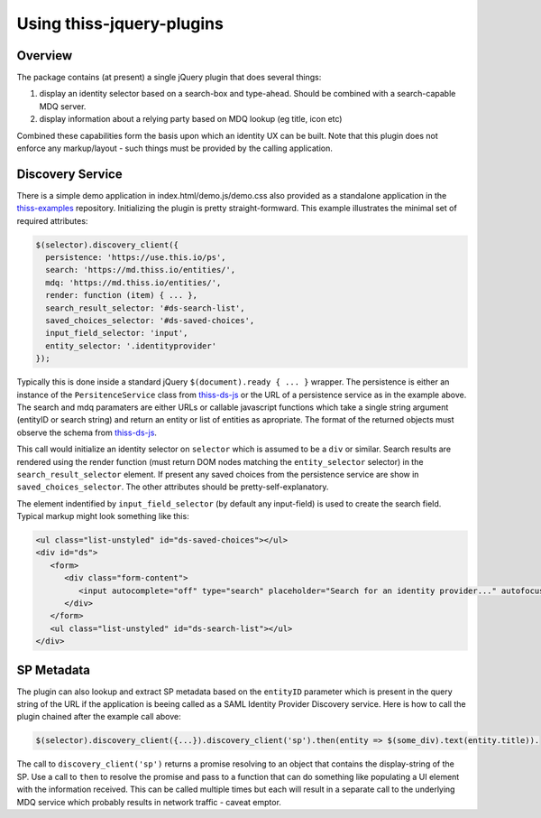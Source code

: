 Using thiss-jquery-plugins
==========================

Overview
--------

The package contains (at present) a single jQuery plugin that does several things:

1. display an identity selector based on a search-box and type-ahead. Should be combined with a search-capable MDQ server.
2. display information about a relying party based on MDQ lookup (eg title, icon etc)

Combined these capabilities form the basis upon which an identity UX can be built. Note that this plugin does not enforce any markup/layout - such things must be provided by the calling application.

Discovery Service
-----------------

There is a simple demo application in index.html/demo.js/demo.css also provided as a standalone application in the `thiss-examples <https://github.com/TheIdentitySelector/thiss-examples>`_ repository. Initializing the plugin is pretty straight-formward. This example illustrates the minimal set of required attributes:

.. code-block:: js

  
   $(selector).discovery_client({
     persistence: 'https://use.this.io/ps',
     search: 'https://md.thiss.io/entities/',
     mdq: 'https://md.thiss.io/entities/',
     render: function (item) { ... },
     search_result_selector: '#ds-search-list',
     saved_choices_selector: '#ds-saved-choices',
     input_field_selector: 'input',
     entity_selector: '.identityprovider'
   });

Typically this is done inside a standard jQuery ``$(document).ready { ... }`` wrapper. The persistence is either an instance of the ``PersitenceService`` class from `thiss-ds-js <https://github.com/TheIdentitySelector/thiss-ds-js>`_ or the URL of a persistence service as in the example above. The search and mdq paramaters are either URLs or callable javascript functions which take a single string argument (entityID or search string) and return an entity or list of entities as apropriate. The format of the returned objects must observe the schema from `thiss-ds-js <https://github.com/TheIdentitySelector/thiss-ds-js>`_.

This call would initialize an identity selector on ``selector`` which is assumed to be a ``div`` or similar. Search results are rendered using the render function (must return DOM nodes matching the ``entity_selector`` selector) in the ``search_result_selector`` element. If present any saved choices from the persistence service are show in ``saved_choices_selector``. The other attributes should be pretty-self-explanatory.

The element indentified by ``input_field_selector`` (by default any input-field) is used to create the search field. Typical markup might look something like this:

.. code-block:: html

  <ul class="list-unstyled" id="ds-saved-choices"></ul>
  <div id="ds">
     <form>
        <div class="form-content">
           <input autocomplete="off" type="search" placeholder="Search for an identity provider..." autofocus>
        </div>
     </form>
     <ul class="list-unstyled" id="ds-search-list"></ul>
  </div>

SP Metadata
-----------

The plugin can also lookup and extract SP metadata based on the ``entityID`` parameter which is present in the query string of the URL if the application is beeing called as a SAML Identity Provider Discovery service. Here is how to call the plugin chained after the example call above:

.. code-block:: js

   $(selector).discovery_client({...}).discovery_client('sp').then(entity => $(some_div).text(entity.title)).

The call to ``discovery_client('sp')`` returns a promise resolving to an object that contains the display-string of the SP. Use a call to ``then`` to resolve the promise and pass to a function that can do something like populating a UI element with the information received. This can be called multiple times but each will result in a separate call to the underlying MDQ service which probably results in network traffic - caveat emptor.

